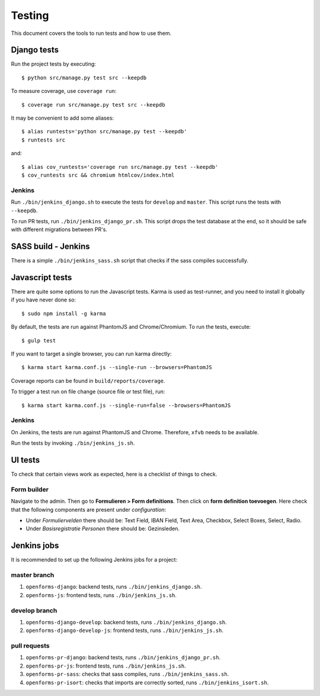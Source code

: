 .. _testing:

=======
Testing
=======

This document covers the tools to run tests and how to use them.


Django tests
============

Run the project tests by executing::

    $ python src/manage.py test src --keepdb

To measure coverage, use ``coverage run``::

    $ coverage run src/manage.py test src --keepdb

It may be convenient to add some aliases::

    $ alias runtests='python src/manage.py test --keepdb'
    $ runtests src

and::

    $ alias cov_runtests='coverage run src/manage.py test --keepdb'
    $ cov_runtests src && chromium htmlcov/index.html


Jenkins
-------

Run ``./bin/jenkins_django.sh`` to execute the tests for ``develop`` and ``master``.
This script runs the tests with ``--keepdb``.

To run PR tests, run ``./bin/jenkins_django_pr.sh``. This script drops the test
database at the end, so it should be safe with different migrations between PR's.


SASS build - Jenkins
====================

There is a simple ``./bin/jenkins_sass.sh`` script that checks if the sass
compiles successfully.


Javascript tests
================

There are quite some options to run the Javascript tests. Karma is used as
test-runner, and you need to install it globally if you have never done so::

    $ sudo npm install -g karma

By default, the tests are run against PhantomJS and Chrome/Chromium. To run
the tests, execute::

    $ gulp test

If you want to target a single browser, you can run karma directly::

    $ karma start karma.conf.js --single-run --browsers=PhantomJS

Coverage reports can be found in ``build/reports/coverage``.

To trigger a test run on file change (source file or test file), run::

    $ karma start karma.conf.js --single-run=false --browsers=PhantomJS


Jenkins
-------

On Jenkins, the tests are run against PhantomJS and Chrome. Therefore, ``xfvb``
needs to be available.

Run the tests by invoking ``./bin/jenkins_js.sh``.

UI tests
========

To check that certain views work as expected, here is a checklist of things to check.

Form builder
------------

Navigate to the admin. Then go to  **Formulieren > Form definitions**. Then click on **form definition toevoegen**.
Here check that the following components are present under *configuration*:

- Under *Formuliervelden* there should be: Text Field, IBAN Field, Text Area, Checkbox, Select Boxes, Select, Radio.
- Under *Basisregistratie Personen* there should be: Gezinsleden.


Jenkins jobs
============

It is recommended to set up the following Jenkins jobs for a project:

**master** branch
-----------------

1. ``openforms-django``: backend tests, runs ``./bin/jenkins_django.sh``.
2. ``openforms-js``: frontend tests, runs ``./bin/jenkins_js.sh``.

**develop** branch
------------------

1. ``openforms-django-develop``: backend tests, runs ``./bin/jenkins_django.sh``.
2. ``openforms-django-develop-js``: frontend tests, runs ``./bin/jenkins_js.sh``.

pull requests
-------------
1. ``openforms-pr-django``: backend tests, runs ``./bin/jenkins_django_pr.sh``.
2. ``openforms-pr-js``: frontend tests, runs ``./bin/jenkins_js.sh``.
3. ``openforms-pr-sass``: checks that sass compiles, runs ``./bin/jenkins_sass.sh``.
4. ``openforms-pr-isort``: checks that imports are correctly
   sorted, runs ``./bin/jenkins_isort.sh``.
